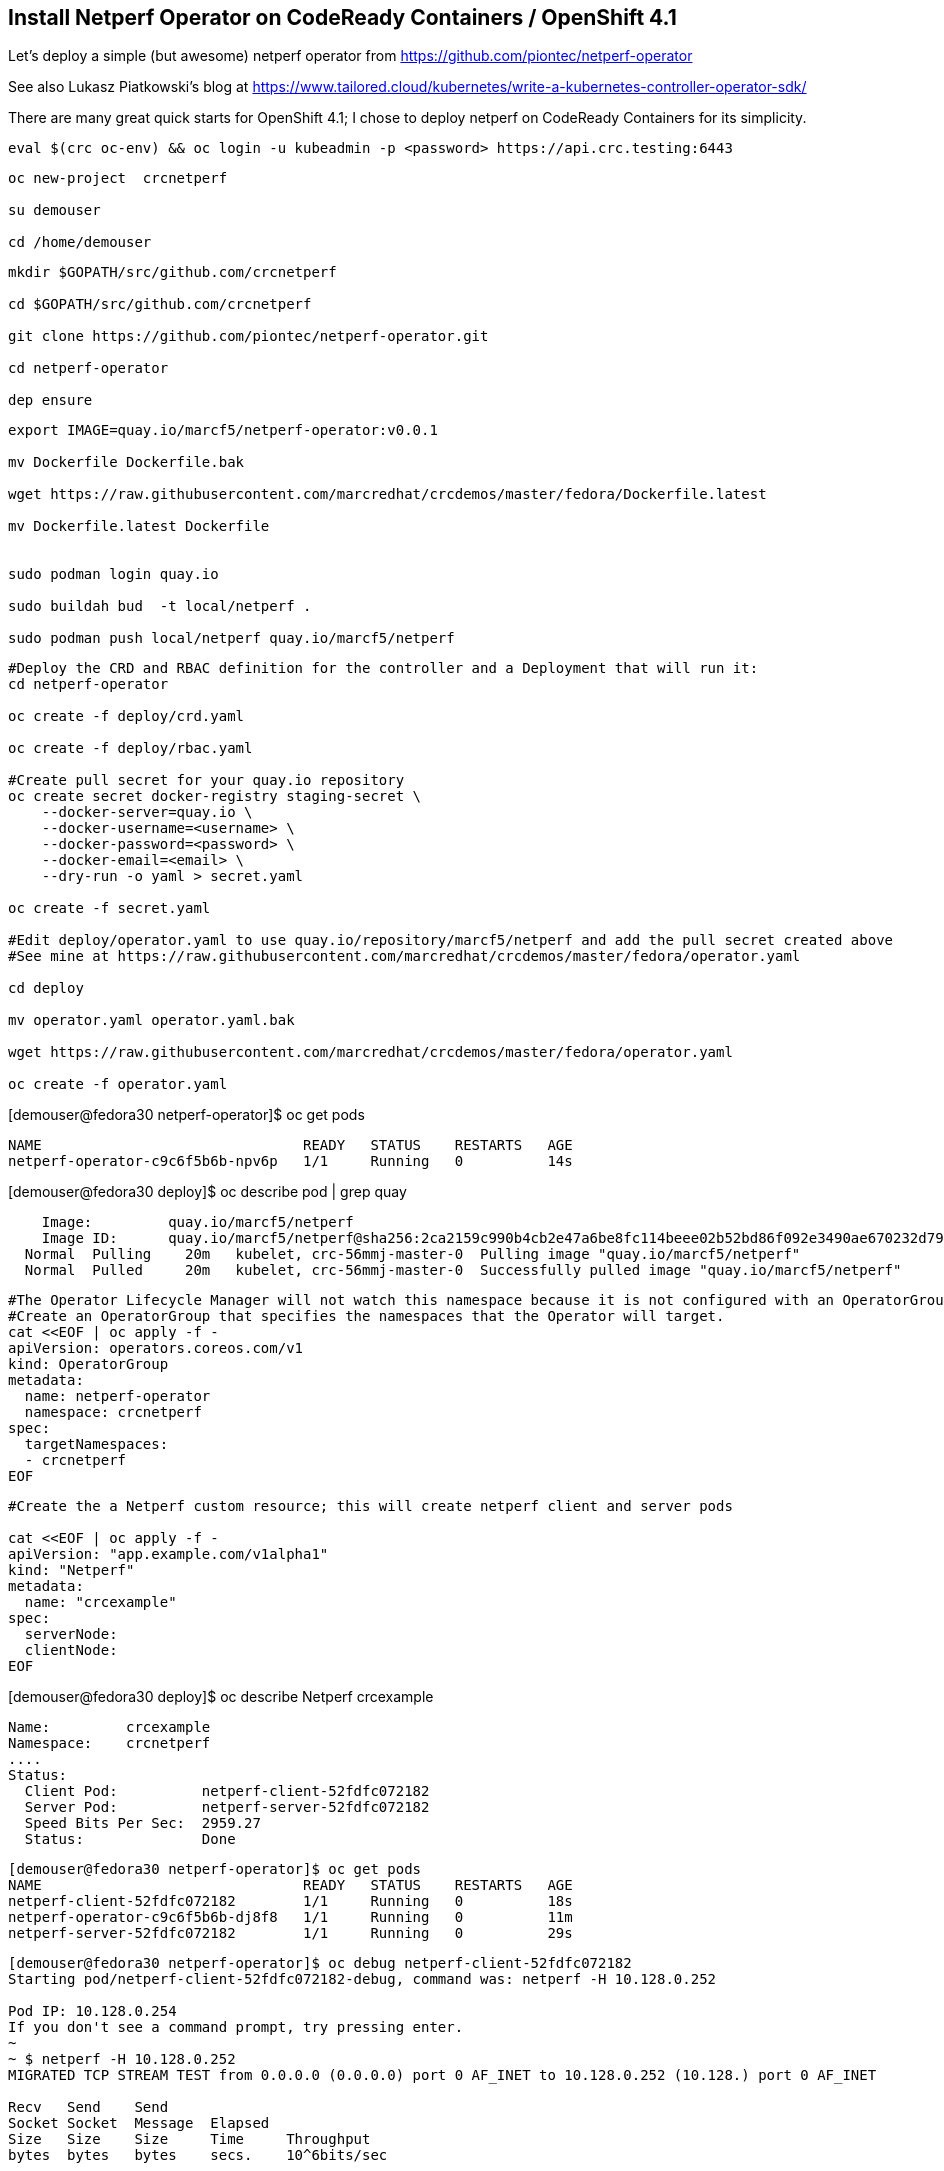 
== Install Netperf Operator on CodeReady Containers / OpenShift 4.1

Let's deploy a simple (but awesome) netperf operator from https://github.com/piontec/netperf-operator

See also Lukasz Piatkowski's blog at https://www.tailored.cloud/kubernetes/write-a-kubernetes-controller-operator-sdk/

There are many great quick starts for OpenShift 4.1; I chose to deploy netperf on CodeReady Containers for its simplicity.


----
eval $(crc oc-env) && oc login -u kubeadmin -p <password> https://api.crc.testing:6443
----

----
oc new-project  crcnetperf

su demouser

cd /home/demouser
----

----
mkdir $GOPATH/src/github.com/crcnetperf

cd $GOPATH/src/github.com/crcnetperf

git clone https://github.com/piontec/netperf-operator.git

cd netperf-operator

dep ensure
----

----

export IMAGE=quay.io/marcf5/netperf-operator:v0.0.1

mv Dockerfile Dockerfile.bak

wget https://raw.githubusercontent.com/marcredhat/crcdemos/master/fedora/Dockerfile.latest

mv Dockerfile.latest Dockerfile


sudo podman login quay.io

sudo buildah bud  -t local/netperf .

sudo podman push local/netperf quay.io/marcf5/netperf
----

----
#Deploy the CRD and RBAC definition for the controller and a Deployment that will run it:
cd netperf-operator

oc create -f deploy/crd.yaml

oc create -f deploy/rbac.yaml

#Create pull secret for your quay.io repository
oc create secret docker-registry staging-secret \
    --docker-server=quay.io \
    --docker-username=<username> \
    --docker-password=<password> \
    --docker-email=<email> \
    --dry-run -o yaml > secret.yaml
    
oc create -f secret.yaml

#Edit deploy/operator.yaml to use quay.io/repository/marcf5/netperf and add the pull secret created above
#See mine at https://raw.githubusercontent.com/marcredhat/crcdemos/master/fedora/operator.yaml

cd deploy 

mv operator.yaml operator.yaml.bak

wget https://raw.githubusercontent.com/marcredhat/crcdemos/master/fedora/operator.yaml

oc create -f operator.yaml
----

[demouser@fedora30 netperf-operator]$ oc get pods

----
NAME                               READY   STATUS    RESTARTS   AGE
netperf-operator-c9c6f5b6b-npv6p   1/1     Running   0          14s
----

[demouser@fedora30 deploy]$ oc describe pod | grep quay

----
    Image:         quay.io/marcf5/netperf
    Image ID:      quay.io/marcf5/netperf@sha256:2ca2159c990b4cb2e47a6be8fc114beee02b52bd86f092e3490ae670232d7964
  Normal  Pulling    20m   kubelet, crc-56mmj-master-0  Pulling image "quay.io/marcf5/netperf"
  Normal  Pulled     20m   kubelet, crc-56mmj-master-0  Successfully pulled image "quay.io/marcf5/netperf"
----


----
#The Operator Lifecycle Manager will not watch this namespace because it is not configured with an OperatorGroup. 
#Create an OperatorGroup that specifies the namespaces that the Operator will target.
cat <<EOF | oc apply -f -
apiVersion: operators.coreos.com/v1
kind: OperatorGroup
metadata:
  name: netperf-operator
  namespace: crcnetperf
spec:
  targetNamespaces:
  - crcnetperf
EOF
----

----
#Create the a Netperf custom resource; this will create netperf client and server pods

cat <<EOF | oc apply -f -
apiVersion: "app.example.com/v1alpha1"
kind: "Netperf"
metadata:
  name: "crcexample"
spec:
  serverNode:
  clientNode:
EOF
----


[demouser@fedora30 deploy]$ oc describe Netperf crcexample

----
Name:         crcexample
Namespace:    crcnetperf
....
Status:
  Client Pod:          netperf-client-52fdfc072182
  Server Pod:          netperf-server-52fdfc072182
  Speed Bits Per Sec:  2959.27
  Status:              Done
----


----
[demouser@fedora30 netperf-operator]$ oc get pods
NAME                               READY   STATUS    RESTARTS   AGE
netperf-client-52fdfc072182        1/1     Running   0          18s
netperf-operator-c9c6f5b6b-dj8f8   1/1     Running   0          11m
netperf-server-52fdfc072182        1/1     Running   0          29s
----

----
[demouser@fedora30 netperf-operator]$ oc debug netperf-client-52fdfc072182
Starting pod/netperf-client-52fdfc072182-debug, command was: netperf -H 10.128.0.252

Pod IP: 10.128.0.254
If you don't see a command prompt, try pressing enter.
~
~ $ netperf -H 10.128.0.252
MIGRATED TCP STREAM TEST from 0.0.0.0 (0.0.0.0) port 0 AF_INET to 10.128.0.252 (10.128.) port 0 AF_INET

Recv   Send    Send
Socket Socket  Message  Elapsed
Size   Size    Size     Time     Throughput
bytes  bytes   bytes    secs.    10^6bits/sec

 87380  16384  16384    10.00    3399.19
~ $
----



----
[demouser@fedora30 netperf-operator]$ cp deploy/rbac.yaml deploy/role.yaml
cd deploy/
mkdir crds
cp *.yaml crds/
cd ..
cp deploy/crds/rbac.yaml deploy/crds/role.yaml
cp deploy/rbac.yaml deploy/role.yaml
----


----
oc create sa netperf-operator
oc policy add-role-to-user cluster-admin -z netperf-operator
----

[demouser@fedora30 netperf-operator]$ operator-sdk olm-catalog gen-csv --csv-version 0.0.1
----
INFO[0000] Generating CSV manifest version 0.0.1
.....
INFO[0000] Created deploy/olm-catalog/netperf-operator/0.0.1/netperf-operator.v0.0.1.clusterserviceversion.yaml
INFO[0000] Created deploy/olm-catalog/netperf-operator/netperf-operator.package.yaml
----


#Replace "placeholder" with your namespace (crcnetperf in this example) in
#deploy/olm-catalog/netperf-operator/0.0.1/netperf-operator.v0.0.1.clusterserviceversion.yaml

#Make sure you don't have other operatorgroups in the same project.

----
oc apply -f deploy/olm-catalog/netperf-operator/0.0.1/netperf-operator.v0.0.1.clusterserviceversion.yaml
----


image:images/netperfoperatorinstalled.png[title="Netperf Operator installed in OpenShift 4.1 / CodeReady Containers"] 


Other references:
https://docs.openshift.com/container-platform/4.1/applications/operator_sdk/osdk-getting-started.html#building-memcached-operator-using-osdk_osdk-getting-started
